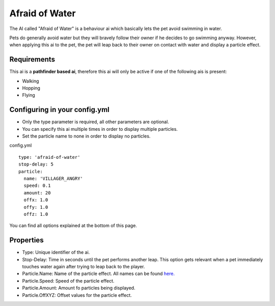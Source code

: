 Afraid of Water
===============

The AI called "Afraid of Water" is a behaviour ai which basically lets the pet avoid swimming in water.

Pets do generally avoid water but they will bravely follow their owner if he decides to go swimming anyway. However,
when applying this ai to the pet, the pet will leap back to their owner on contact with water and display a particle effect.

.. image:: ../_static/images/aiafraidofwater.PNG


Requirements
~~~~~~~~~~~~

This ai is a **pathfinder based ai**, therefore this ai will only be active if one of the following ais is present:

* Walking
* Hopping
* Flying

Configuring in your config.yml
~~~~~~~~~~~~~~~~~~~~~~~~~~~~~~

* Only the type parameter is required, all other parameters are optional.
* You can specify this ai multiple times in order to display multiple particles.
* Set the particle name to none in order to display no particles.

config.yml
::
      type: 'afraid-of-water'
      stop-delay: 5
      particle:
        name: 'VILLAGER_ANGRY'
        speed: 0.1
        amount: 20
        offx: 1.0
        offy: 1.0
        offz: 1.0

You can find all options explained at the bottom of this page.

Properties
~~~~~~~~~~

* Type: Unique identifier of the ai.
* Stop-Delay: Time in seconds until the pet performs another leap. This option gets relevant when a pet immediately touches water again after trying to leap back to the player.
* Particle.Name: Name of the particle effect. All names can be found `here. <https://shynixn.github.io/PetBlocks/apidocs/com/github/shynixn/petblocks/api/business/enumeration/ParticleType.html>`_
* Particle.Speed: Speed of the particle effect.
* Particle.Amount: Amount fo particles being displayed.
* Particle.OffXYZ: Offset values for the particle effect.